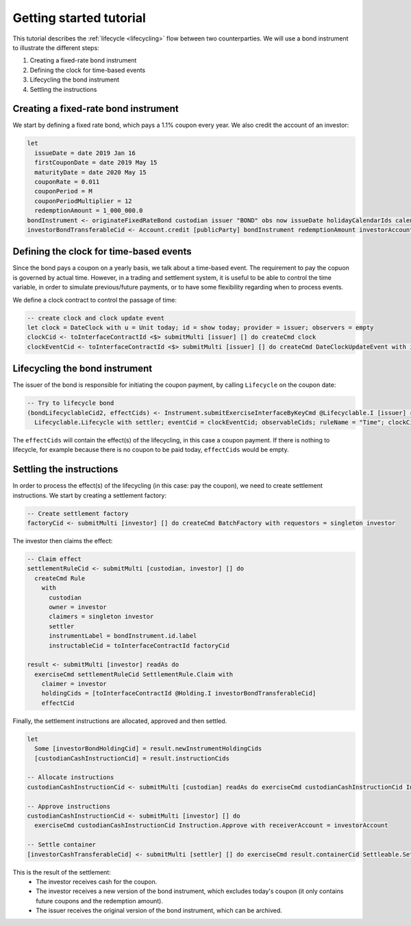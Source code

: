 Getting started tutorial
########################

This tutorial describes the :ref:`lifecycle <lifecycling>` flow between two counterparties.
We will use a bond instrument to illustrate the different steps:

#. Creating a fixed-rate bond instrument
#. Defining the clock for time-based events
#. Lifecycling the bond instrument
#. Settling the instructions

Creating a fixed-rate bond instrument
=====================================

We start by defining a fixed rate bond, which pays a 1.1% coupon every year. We also credit the account of an investor:

.. code:: daml

  let
    issueDate = date 2019 Jan 16
    firstCouponDate = date 2019 May 15
    maturityDate = date 2020 May 15
    couponRate = 0.011
    couponPeriod = M
    couponPeriodMultiplier = 12
    redemptionAmount = 1_000_000.0
  bondInstrument <- originateFixedRateBond custodian issuer "BOND" obs now issueDate holidayCalendarIds calendarDataProvider firstCouponDate maturityDate dayCountConvention businessDayConvention couponRate couponPeriod couponPeriodMultiplier cashInstrumentCid
  investorBondTransferableCid <- Account.credit [publicParty] bondInstrument redemptionAmount investorAccount



Defining the clock for time-based events
========================================

Since the bond pays a coupon on a yearly basis, we talk about a time-based event.
The requirement to pay the copuon is governed by actual time.
However, in a trading and settlement system, it is useful to be able to control
the time variable, in order to simulate previous/future payments, or to have some flexibility
regarding when to process events.

We define a clock contract to control the passage of time:

.. code:: daml

  -- create clock and clock update event
  let clock = DateClock with u = Unit today; id = show today; provider = issuer; observers = empty
  clockCid <- toInterfaceContractId <$> submitMulti [issuer] [] do createCmd clock
  clockEventCid <- toInterfaceContractId <$> submitMulti [issuer] [] do createCmd DateClockUpdateEvent with id = "Update to " <> show today, clock


Lifecycling the bond instrument
===============================

The issuer of the bond is responsible for initiating the coupon payment,
by calling ``Lifecycle`` on the coupon date:

.. code:: daml

  -- Try to lifecycle bond
  (bondLifecyclableCid2, effectCids) <- Instrument.submitExerciseInterfaceByKeyCmd @Lifecyclable.I [issuer] readAs bondInstrument
    Lifecyclable.Lifecycle with settler; eventCid = clockEventCid; observableCids; ruleName = "Time"; clockCid

The ``effectCids`` will contain the effect(s) of the lifecycling, in this case a coupon payment.
If there is nothing to lifecycle, for example because there is no coupon to be paid today, ``effectCids`` would be empty.


Settling the instructions
=========================

In order to process the effect(s) of the lifecycling (in this case: pay the coupon), we need to create settlement instructions.
We start by creating a settlement factory:

.. code:: daml

  -- Create settlement factory
  factoryCid <- submitMulti [investor] [] do createCmd BatchFactory with requestors = singleton investor

The investor then claims the effect:

.. code:: daml

  -- Claim effect
  settlementRuleCid <- submitMulti [custodian, investor] [] do
    createCmd Rule
      with
        custodian
        owner = investor
        claimers = singleton investor
        settler
        instrumentLabel = bondInstrument.id.label
        instructableCid = toInterfaceContractId factoryCid

  result <- submitMulti [investor] readAs do
    exerciseCmd settlementRuleCid SettlementRule.Claim with
      claimer = investor
      holdingCids = [toInterfaceContractId @Holding.I investorBondTransferableCid]
      effectCid

Finally, the settlement instructions are allocated, approved and then settled.

.. code:: daml

  let
    Some [investorBondHoldingCid] = result.newInstrumentHoldingCids
    [custodianCashInstructionCid] = result.instructionCids

  -- Allocate instructions
  custodianCashInstructionCid <- submitMulti [custodian] readAs do exerciseCmd custodianCashInstructionCid Instruction.Allocate with transferableCid = custodianCashTransferableCid

  -- Approve instructions
  custodianCashInstructionCid <- submitMulti [investor] [] do
    exerciseCmd custodianCashInstructionCid Instruction.Approve with receiverAccount = investorAccount

  -- Settle container
  [investorCashTransferableCid] <- submitMulti [settler] [] do exerciseCmd result.containerCid Settleable.Settle

This is the result of the settlement:
  - The investor receives cash for the coupon.
  - The investor receives a new version of the bond instrument, which excludes today's coupon (it only contains future coupons and the redemption amount).
  - The issuer receives the original version of the bond instrument, which can be archived.
